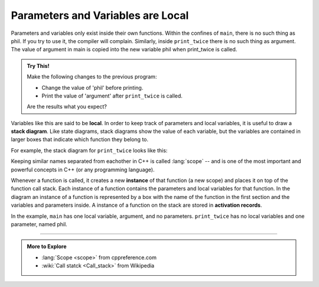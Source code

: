 Parameters and Variables are Local
----------------------------------

Parameters and variables only exist inside their own functions. Within
the confines of ``main``, there is no such thing as phil. If you try to use
it, the compiler will complain. Similarly, inside ``print_twice`` there is no
such thing as argument.
The value of argument in main is copied into the new variable phil
when print_twice is called.

.. activecode:: locals_AC_1
   :language: cpp
   :compileargs: ['-Wall', '-std=c++11']
   :nocodelens:
   :caption: Understanding Parameters

   The following code will show the output of the print_twice function.
   Notice that it is the argument 'b' that is outputted, not the
   variable 'phil'.
   ~~~~
   #include <iostream>

   void print_twice (char phil) {
       std::cout << phil << phil << '\n';
   }

   int main () {
       char argument = 'b';
       print_twice (argument);
       return 0;
   }

.. admonition:: Try This!

   Make the following changes to the previous program:
   
   - Change the value of 'phil' before printing.
   - Print the value of 'argument' after ``print_twice`` is called.

   Are the results what you expect?


.. index::
   single: local
   single: local variable

.. index::
   single: stack diagram

Variables like this are said to be **local**. In order to keep track of
parameters and local variables, it is useful to draw a **stack
diagram**. Like state diagrams, stack diagrams show the value of each
variable, but the variables are contained in larger boxes that indicate
which function they belong to.

For example, the stack diagram for ``print_twice`` looks like this:

.. digraph:: state
   :align: center
   :alt: Stack diagram for print_twice

   fontname = "Bitstream Vera Sans"
   label="Stack diagram for print_twice"
   labelloc=bottom
   ranksep=0.1

   node [
      fontname = "Bitstream Vera Sans"
      fontsize = 11
      shape=record
      fillcolor=lightblue
   ]
   main [label="{main|{argument: 'b'}}"]
   func [label="{print_twice|{ phil: 'b'}}"]
   main -> func [style=invis]

Keeping similar names separated from eachother in C++ is called
:lang:`scope` -- and is one of the most important and powerful concepts
in C++ (or any programming language).

.. index::
   pair: function; instance

Whenever a function is called, it creates a new **instance** of that
function (a new scope) and places it on top of the function call stack.
Each instance of a function contains the parameters and local
variables for that function. In the diagram an instance of a function is
represented by a box with the name of the function in the first section and
the variables and parameters inside.
A instance of a function on the stack are stored in
**activation records**.

In the example, ``main`` has one local variable, argument, and no
parameters. ``print_twice`` has no local variables and one parameter, named
phil.

.. tabbed:: tab_check

   .. tab:: Q1

      .. mchoice:: locals_1
         :answer_a: 1 local variable, 1 parameter
         :answer_b: 0 local variables, 1 parameter
         :answer_c: 2 local variables, 0 parameters
         :answer_d: 2 local variables, 1 parameter
         :correct: c
         :feedback_a: A parameter would be located within the parentheses next to the function's name.
         :feedback_b: A parameter would be located within the parentheses next to the function's name.
         :feedback_c: Correct!
         :feedback_d: A parameter would be located within the parentheses next to the function's name.

         How many local variables and parameters does ``main`` have?

         ::

             void print_hello_name (string name) {
               cout << "Hello " << name << "!\n";
             }

             int main () {
               string name1 = "Phil";
               print_hello_name(name1);
               string name2 = "Joe";
               print_hello_name(name2);
               return 0;
             }


   .. tab:: Q2

      .. mchoice:: locals_2
         :answer_a: 1 local variable, 1 parameter
         :answer_b: 0 local variables, 1 parameter
         :answer_c: 2 local variables, 0 parameters
         :answer_d: 2 local variables, 1 parameter
         :correct: b
         :feedback_a: A local variable exists when a variable is declared within a function.
         :feedback_b: Correct!
         :feedback_c: A local variable exists when a variable is declared within a function.
         :feedback_d: A local variable exists when a variable is declared within a function.

         How many local variables and parameters does ``print_hello_name`` have?

         ::

             void print_hello_name (string name) {
               cout << "Hello " << name << "!\n";
             }

             int main () {
               string name1 = "Phil";
               print_hello_name(name1);
               string name2 = "Joe";
               print_hello_name(name2);
               return 0;
             }


   .. tab:: Q3

      .. fillintheblank:: locals_3

         Whenever we make a function call, we create a(n) |blank| of that fucntion,
         which contiains the parameters and local variables for that function.
          
         - :[Ii][Nn][Ss][Tt][Aa][Nn][Cc][Ee]: You could create many instances of one function, each with their own parameters and local variables if you wanted!
           :.*: Try again!

   .. tab:: Q4

      .. mchoice:: locals_4
         :answer_a: 1 call
         :answer_b: 4 calls
         :answer_c: 2 calls
         :answer_d: 3 calls
         :correct: b
         :feedback_a: hi( ) is called from multiple functions.
         :feedback_b: Correct!
         :feedback_c: hi( ) is called from multiple functions.
         :feedback_d: Two calls from one function are indeed two seperate calls.

         How many calls to ``hi`` are made during the exectuion of the entire program?

         ::

             void hi() {
               cout << "hiii !\n";
             }
            
             void print_greeting(){
               hi();
               cout<<"how are you doing today. \n";
               hi();
             }

             int main () {
               hi();
               print_greeting();
               hi();
               return 0;
             }

-----

.. admonition:: More to Explore

   - :lang:`Scope <scope>` from cppreference.com
   - :wiki:`Call statck <Call_stack>` from Wikipedia

